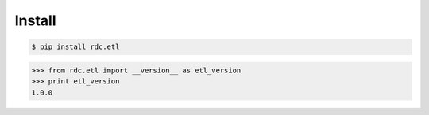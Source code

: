 Install
=======

.. code-block:: shell

    $ pip install rdc.etl

>>> from rdc.etl import __version__ as etl_version
>>> print etl_version
1.0.0